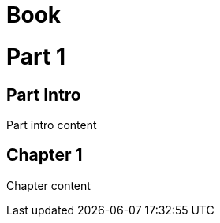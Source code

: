 
= Book
:doctype: book

= Part 1

[partintro]
== Part Intro

Part intro content

== Chapter 1

Chapter content
